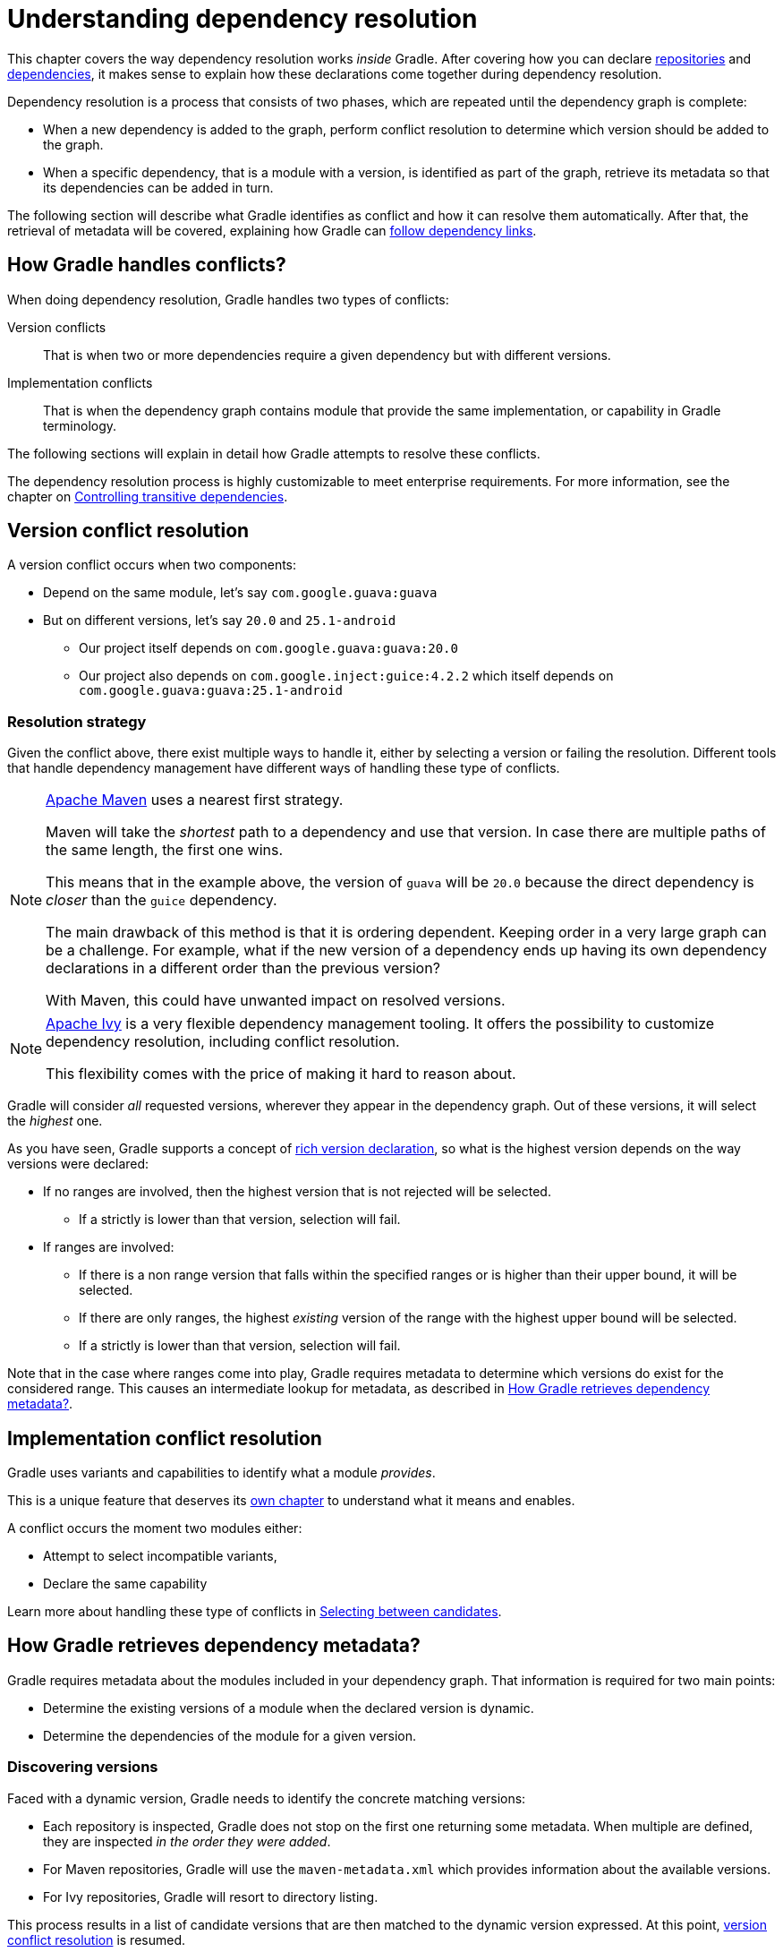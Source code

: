 = Understanding dependency resolution

This chapter covers the way dependency resolution works _inside_ Gradle.
After covering how you can declare <<declaring_repositories.adoc#,repositories>> and <<declaring_dependencies.adoc#,dependencies>>, it makes sense to explain how these declarations come together during dependency resolution.

Dependency resolution is a process that consists of two phases, which are repeated until the dependency graph is complete:

* When a new dependency is added to the graph, perform conflict resolution to determine which version should be added to the graph.
* When a specific dependency, that is a module with a version, is identified as part of the graph, retrieve its metadata so that its dependencies can be added in turn.

The following section will describe what Gradle identifies as conflict and how it can resolve them automatically.
After that, the retrieval of metadata will be covered, explaining how Gradle can <<#sec:how-gradle-downloads-deps,follow dependency links>>.

[[sec:conflict-resolution]]
== How Gradle handles conflicts?

When doing dependency resolution, Gradle handles two types of conflicts:

Version conflicts::
That is when two or more dependencies require a given dependency but with different versions.

Implementation conflicts::
That is when the dependency graph contains module that provide the same implementation, or capability in Gradle terminology.

The following sections will explain in detail how Gradle attempts to resolve these conflicts.

The dependency resolution process is highly customizable to meet enterprise requirements.
For more information, see the chapter on <<dependency_constraints.adoc#,Controlling transitive dependencies>>.

[[sec:version-conflict]]
== Version conflict resolution

A version conflict occurs when two components:

* Depend on the same module, let's say `com.google.guava:guava`
* But on different versions, let's say `20.0` and `25.1-android`
** Our project itself depends on `com.google.guava:guava:20.0`
** Our project also depends on `com.google.inject:guice:4.2.2` which itself depends on `com.google.guava:guava:25.1-android`

[[sub:resolution-strategy]]
=== Resolution strategy

Given the conflict above, there exist multiple ways to handle it, either by selecting a version or failing the resolution.
Different tools that handle dependency management have different ways of handling these type of conflicts.

[NOTE]
====
https://maven.apache.org/[Apache Maven] uses a nearest first strategy.

Maven will take the _shortest_ path to a dependency and use that version.
In case there are multiple paths of the same length, the first one wins.

This means that in the example above, the version of `guava` will be `20.0` because the direct dependency is _closer_ than the `guice` dependency.

The main drawback of this method is that it is ordering dependent.
Keeping order in a very large graph can be a challenge.
For example, what if the new version of a dependency ends up having its own dependency declarations in a different order than the previous version?

With Maven, this could have unwanted impact on resolved versions.
====

[NOTE]
====
https://ant.apache.org/ivy/[Apache Ivy] is a very flexible dependency management tooling.
It offers the possibility to customize dependency resolution, including conflict resolution.

This flexibility comes with the price of making it hard to reason about.
====

Gradle will consider _all_ requested versions, wherever they appear in the dependency graph.
Out of these versions, it will select the _highest_ one.

As you have seen, Gradle supports a concept of <<rich_versions.adoc#,rich version declaration>>, so what is the highest version depends on the way versions were declared:

* If no ranges are involved, then the highest version that is not rejected will be selected.
** If a strictly is lower than that version, selection will fail.
* If ranges are involved:
** If there is a non range version that falls within the specified ranges or is higher than their upper bound, it will be selected.
** If there are only ranges, the highest _existing_ version of the range with the highest upper bound will be selected.
** If a strictly is lower than that version, selection will fail.

Note that in the case where ranges come into play, Gradle requires metadata to determine which versions do exist for the considered range.
This causes an intermediate lookup for metadata, as described in <<#sec:how-gradle-downloads-deps>>.

[[sec:implementation-conflict]]
== Implementation conflict resolution

Gradle uses variants and capabilities to identify what a module _provides_.

This is a unique feature that deserves its <<variant_model.adoc#,own chapter>> to understand what it means and enables.

A conflict occurs the moment two modules either:

* Attempt to select incompatible variants,
* Declare the same capability

Learn more about handling these type of conflicts in <<dependency_capability_conflict.adoc#sub:selecting-between-candidates,Selecting between candidates>>.

[[sec:how-gradle-downloads-deps]]
== How Gradle retrieves dependency metadata?

Gradle requires metadata about the modules included in your dependency graph.
That information is required for two main points:

* Determine the existing versions of a module when the declared version is dynamic.
* Determine the dependencies of the module for a given version.

=== Discovering versions

Faced with a dynamic version, Gradle needs to identify the concrete matching versions:

* Each repository is inspected, Gradle does not stop on the first one returning some metadata.
When multiple are defined, they are inspected _in the order they were added_.
* For Maven repositories, Gradle will use the `maven-metadata.xml` which provides information about the available versions.
* For Ivy repositories, Gradle will resort to directory listing.

This process results in a list of candidate versions that are then matched to the dynamic version expressed.
At this point, <<#sub:resolution-strategy,version conflict resolution>> is resumed.

Note that Gradle caches the version information, more information can be found in the section <<dynamic_versions.adoc#sec:controlling-dynamic-version-caching,Controlling dynamic version caching>>.

=== Obtaining module metadata

Given a required dependency, with a version, Gradle attempts to resolve the dependency by searching for the module the dependency points at.

* Each repository is inspected in order.
** Depending on the type of repository, Gradle looks for metadata files describing the module (`.module`, `.pom` or `ivy.xml` file) or directly for artifact files.
** Modules that have a module metadata file (`.module`, `.pom` or `ivy.xml` file) are preferred over modules that have an artifact file only.
** Once a repository returns a _metadata_ result, following repositories are ignored.
* Metadata for the dependency is retrieved and parsed, if found
** If the module metadata is a POM file that has a parent POM declared, Gradle will recursively attempt to resolve each of the parent modules for the POM.
* All of the artifacts for the module are then requested from the _same repository_ that was chosen in the process above.
* All of that data, including the repository source and potential misses are then stored in the <<#sec:dependency_cache>>.

[NOTE]
====
The last point above is what can make the integration with <<declaring_repositories.adoc#sec:case-for-maven-local,Maven Local>> problematic.
As it is a cache for Maven, it will sometimes miss some artifacts of a given module.
If Gradle is sourcing such a module from Maven Local, it will consider the missing artifacts to be missing altogether.
====

=== Repository blacklisting

When Gradle fails to retrieve information from a repository, it will blacklist it for the duration of the build and fail all dependency resolution.

That last point is important for reproducibility.
If the build was allowed to continue, ignoring the faulty repository, subsequent builds could have a different result once the repository is back online.

[[sub:http-retries]]
==== HTTP Retries

Gradle will make several attempts to connect to a given repository before blacklisting it.
If connection fails, Gradle will retry on certain errors which have a chance of being transient, increasing the amount of time waiting between each retry.

Blacklisting happens when the repository cannot be contacted, either because of a permanent error or because the maximum retries was reached.

[[sec:dependency_cache]]
== The Dependency Cache

Gradle contains a highly sophisticated dependency caching mechanism, which seeks to minimise the number of remote requests made in dependency resolution, while striving to guarantee that the results of dependency resolution are correct and reproducible.

The Gradle dependency cache consists of two storage types located under `GRADLE_USER_HOME/caches`:

* A file-based store of downloaded artifacts, including binaries like jars as well as raw downloaded meta-data like POM files and Ivy files.
The storage path for a downloaded artifact includes the SHA1 checksum, meaning that 2 artifacts with the same name but different content can easily be cached.
* A binary store of resolved module metadata, including the results of resolving dynamic versions, module descriptors, and artifacts.

The Gradle cache does not allow the local cache to hide problems and create other mysterious and difficult to debug behavior.
Gradle enables reliable and reproducible enterprise builds with a focus on bandwidth and storage efficiency.

[[sub:cache_metadata]]
=== Separate metadata cache

Gradle keeps a record of various aspects of dependency resolution in binary format in the metadata cache.
The information stored in the metadata cache includes:

* The result of resolving a dynamic version (e.g. `1.+`) to a concrete version (e.g. `1.2`).
* The resolved module metadata for a particular module, including module artifacts and module dependencies.
* The resolved artifact metadata for a particular artifact, including a pointer to the downloaded artifact file.
* The _absence_ of a particular module or artifact in a particular repository, eliminating repeated attempts to access a resource that does not exist.

Every entry in the metadata cache includes a record of the repository that provided the information as well as a timestamp that can be used for cache expiry.

[[sub:cache_repository_independence]]
=== Repository caches are independent

As described above, for each repository there is a separate metadata cache.
A repository is identified by its URL, type and layout.
If a module or artifact has not been previously resolved from _this repository_, Gradle will attempt to resolve the module against the repository.
This will always involve a remote lookup on the repository, however in many cases <<#sub:cache_artifact_reuse,no download will be required>>.

Dependency resolution will fail if the required artifacts are not available in any repository specified by the build, even if the local cache has a copy of this artifact which was retrieved from a different repository.
Repository independence allows builds to be isolated from each other in an advanced way that no build tool has done before.
This is a key feature to create builds that are reliable and reproducible in any environment.

[[sub:cache_artifact_reuse]]
=== Artifact reuse

Before downloading an artifact, Gradle tries to determine the checksum of the required artifact by downloading the sha file associated with that artifact.
If the checksum can be retrieved, an artifact is not downloaded if an artifact already exists with the same id and checksum.
If the checksum cannot be retrieved from the remote server, the artifact will be downloaded (and ignored if it matches an existing artifact).

As well as considering artifacts downloaded from a different repository, Gradle will also attempt to reuse artifacts found in the local Maven Repository.
If a candidate artifact has been downloaded by Maven, Gradle will use this artifact if it can be verified to match the checksum declared by the remote server.

[[sub:cache_checksum_storage]]
=== Checksum based storage

It is possible for different repositories to provide a different binary artifact in response to the same artifact identifier.
This is often the case with Maven SNAPSHOT artifacts, but can also be true for any artifact which is republished without changing its identifier.
By caching artifacts based on their SHA1 checksum, Gradle is able to maintain multiple versions of the same artifact.
This means that when resolving against one repository Gradle will never overwrite the cached artifact file from a different repository.
This is done without requiring a separate artifact file store per repository.

[[sub:cache_locking]]
=== Cache Locking

The Gradle dependency cache uses file-based locking to ensure that it can safely be used by multiple Gradle processes concurrently.
The lock is held whenever the binary metadata store is being read or written, but is released for slow operations such as downloading remote artifacts.

This concurrent access is only supported if the different Gradle processes can communicate together. This is usually _not the case_ for containerized builds.

[[sub:cache_cleanup]]
==== Cache Cleanup

Gradle keeps track of which artifacts in the dependency cache are accessed.
Using this information, the cache is periodically (at most every 24 hours) scanned for artifacts that have not been used for more than 30 days.
Obsolete artifacts are then deleted to ensure the cache does not grow indefinitely.

[[sec:programmatic_api]]
== Accessing the resolution result programmatically

While most users only need access to a "flat list" of files, there are cases where it can be interesting to reason on a _graph_ and get more information about the resolution result:

- for tooling integration, where a model of the dependency graph is required
- for tasks generating a visual representation (image, `.dot` file, ...) of a dependency graph
- for tasks providing diagnostics (similar to the `dependencyInsight` task)
- for tasks which need to perform dependency resolution at execution time (e.g, download files on demand)

For those use cases, Gradle provides lazy, thread-safe APIs, accessible by calling the link:{javadocPath}/org/gradle/api/artifacts/Configuration.html#getIncoming--[Configuration.getIncoming()] method:

- the link:{javadocPath}/org/gradle/api/artifacts/ResolvableDependencies.html#getResolutionResult--[ResolutionResult API] gives access to a resolved dependency graph, whether the resolution was successful or not.
- the link:{javadocPath}/org/gradle/api/artifacts/ResolvableDependencies.html#getArtifacts--[artifacts API] provides a simple access to the resolved artifacts, untransformed, but with lazy download of artifacts (they would only be downloaded on demand).
- the link:{javadocPath}/org/gradle/api/artifacts/ResolvableDependencies.html#artifactView-org.gradle.api.Action-[artifact view API] provides an advanced, filtered view of artifacts, possibly <<artifact_transforms.adoc#sec:abm_artifact_transforms,transformed>>.
